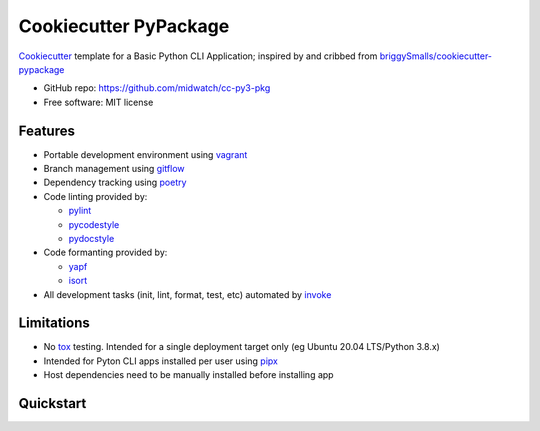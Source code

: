 ======================
Cookiecutter PyPackage
======================

Cookiecutter_ template for a Basic Python CLI Application; inspired by and cribbed from
`briggySmalls/cookiecutter-pypackage`_

* GitHub repo: https://github.com/midwatch/cc-py3-pkg
* Free software: MIT license

.. _briggySmalls/cookiecutter-pypackage: https://github.com/briggySmalls/cookiecutter-pypackage
.. _Cookiecutter: https://github.com/audreyr/cookiecutter


Features
--------

* Portable development environment using vagrant_
* Branch management using gitflow_
* Dependency tracking using poetry_
* Code linting provided by:

  * pylint_
  * pycodestyle_
  * pydocstyle_

* Code formanting provided by:

  * yapf_
  * isort_

* All development tasks (init, lint, format, test, etc) automated by invoke_


Limitations
--------

* No tox_ testing. Intended for a single deployment target only (eg Ubuntu 20.04 LTS/Python 3.8.x)
* Intended for Pyton CLI apps installed per user using pipx_
* Host dependencies need to be manually installed before installing app


Quickstart
----------

.. _gitflow: https://www.atlassian.com/git/tutorials/comparing-workflows/gitflow-workflow
.. _invoke: http://www.pyinvoke.org/
.. _isort: https://pypi.org/project/isort/
.. _pipx: https://pypa.github.io/pipx/
.. _poetry: https://python-poetry.org/
.. _pycodestyle: https://pycodestyle.pycqa.org/en/latest/
.. _pydocstyle: http://www.pydocstyle.org/en/stable/
.. _pylint: https://www.pylint.org/
.. _vagrant: https://www.vagrantup.com/
.. _yapf: https://github.com/google/yapf
.. _tox: https://tox.wiki/en/latest/index.html
